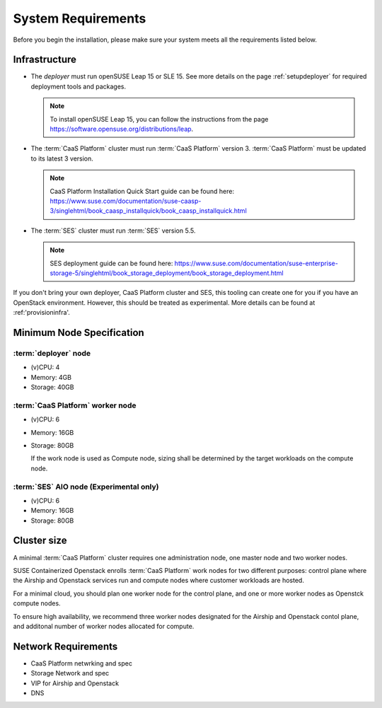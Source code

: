 System Requirements
===================

Before you begin the installation, please make sure your system meets all the
requirements listed below. 

Infrastructure
--------------

* The `deployer` must run openSUSE Leap 15 or SLE 15. See more details on the
  page :ref:`setupdeployer` for required deployment tools and packages.

  .. note::
     To install openSUSE Leap 15, you can follow the instructions from the page
     https://software.opensuse.org/distributions/leap.

* The :term:`CaaS Platform` cluster must run :term:`CaaS Platform` version 3.
  :term:`CaaS Platform` must be updated to its latest 3 version.

  .. note::
     CaaS Platform Installation Quick Start guide can be found here:
     https://www.suse.com/documentation/suse-caasp-3/singlehtml/book_caasp_installquick/book_caasp_installquick.html

* The :term:`SES` cluster must run :term:`SES` version 5.5.

  .. note::
     SES deployment guide can be found here:
     https://www.suse.com/documentation/suse-enterprise-storage-5/singlehtml/book_storage_deployment/book_storage_deployment.html

If you don't bring your own deployer, CaaS Platform cluster and SES, this
tooling can create one for you if you have an OpenStack environment. However,
this should be treated as experimental. More details can be found at 
:ref:'provisioninfra'.

Minimum Node Specification
--------------------------

:term:`deployer` node
+++++++++++++++++++++

* (v)CPU: 4
* Memory: 4GB
* Storage: 40GB

:term:`CaaS Platform` worker node
+++++++++++++++++++++++++++++++++

* (v)CPU: 6
* Memory: 16GB
* Storage: 80GB

  If the work node is used as Compute node, sizing shall be determined by
  the target workloads on the compute node.

:term:`SES` AIO node (Experimental only)
++++++++++++++++++++++++++++++++++++++++

* (v)CPU: 6
*  Memory: 16GB
*  Storage: 80GB

Cluster size
------------

A minimal :term:`CaaS Platform` cluster requires one administration node, one
master node and two worker nodes.

SUSE Containerized Openstack enrolls :term:`CaaS Platform` work nodes for two
different purposes: control plane where the Airship and Openstack services
run and compute nodes where customer workloads are hosted.

For a minimal cloud, you should plan one worker node for the control plane,
and one or more worker nodes as Openstck compute nodes. 

To ensure high availability, we recommend three worker nodes designated for
the Airship and Openstack contol plane, and additonal number of worker nodes
allocated for compute.

Network Requirements
--------------------

* CaaS Platform netwrking and spec
* Storage Network and spec
* VIP for Airship and Openstack
* DNS
